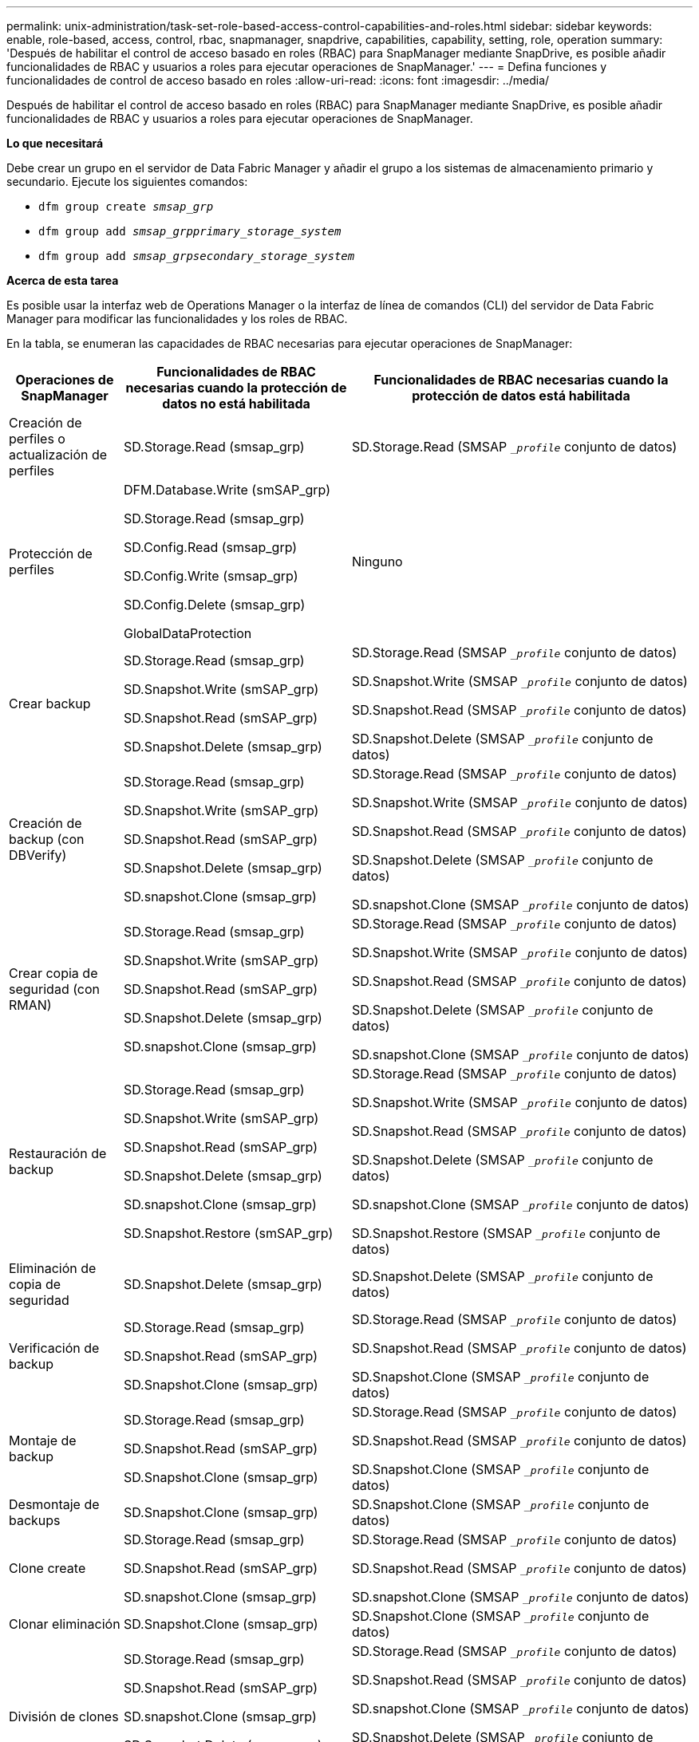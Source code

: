 ---
permalink: unix-administration/task-set-role-based-access-control-capabilities-and-roles.html 
sidebar: sidebar 
keywords: enable, role-based, access, control, rbac, snapmanager, snapdrive, capabilities, capability, setting, role, operation 
summary: 'Después de habilitar el control de acceso basado en roles (RBAC) para SnapManager mediante SnapDrive, es posible añadir funcionalidades de RBAC y usuarios a roles para ejecutar operaciones de SnapManager.' 
---
= Defina funciones y funcionalidades de control de acceso basado en roles
:allow-uri-read: 
:icons: font
:imagesdir: ../media/


[role="lead"]
Después de habilitar el control de acceso basado en roles (RBAC) para SnapManager mediante SnapDrive, es posible añadir funcionalidades de RBAC y usuarios a roles para ejecutar operaciones de SnapManager.

*Lo que necesitará*

Debe crear un grupo en el servidor de Data Fabric Manager y añadir el grupo a los sistemas de almacenamiento primario y secundario. Ejecute los siguientes comandos:

* `dfm group create _smsap_grp_`
* `dfm group add _smsap_grpprimary_storage_system_`
* `dfm group add _smsap_grpsecondary_storage_system_`


*Acerca de esta tarea*

Es posible usar la interfaz web de Operations Manager o la interfaz de línea de comandos (CLI) del servidor de Data Fabric Manager para modificar las funcionalidades y los roles de RBAC.

En la tabla, se enumeran las capacidades de RBAC necesarias para ejecutar operaciones de SnapManager:

[cols="1a,2a,3a"]
|===
| Operaciones de SnapManager | Funcionalidades de RBAC necesarias cuando la protección de datos no está habilitada | Funcionalidades de RBAC necesarias cuando la protección de datos está habilitada 


 a| 
Creación de perfiles o actualización de perfiles
 a| 
SD.Storage.Read (smsap_grp)
 a| 
SD.Storage.Read (SMSAP `__profile_` conjunto de datos)



 a| 
Protección de perfiles
 a| 
DFM.Database.Write (smSAP_grp)

SD.Storage.Read (smsap_grp)

SD.Config.Read (smsap_grp)

SD.Config.Write (smsap_grp)

SD.Config.Delete (smsap_grp)

GlobalDataProtection
 a| 
Ninguno



 a| 
Crear backup
 a| 
SD.Storage.Read (smsap_grp)

SD.Snapshot.Write (smSAP_grp)

SD.Snapshot.Read (smSAP_grp)

SD.Snapshot.Delete (smsap_grp)
 a| 
SD.Storage.Read (SMSAP `__profile_` conjunto de datos)

SD.Snapshot.Write (SMSAP `__profile_` conjunto de datos)

SD.Snapshot.Read (SMSAP `__profile_` conjunto de datos)

SD.Snapshot.Delete (SMSAP `__profile_` conjunto de datos)



 a| 
Creación de backup (con DBVerify)
 a| 
SD.Storage.Read (smsap_grp)

SD.Snapshot.Write (smSAP_grp)

SD.Snapshot.Read (smSAP_grp)

SD.Snapshot.Delete (smsap_grp)

SD.snapshot.Clone (smsap_grp)
 a| 
SD.Storage.Read (SMSAP `__profile_` conjunto de datos)

SD.Snapshot.Write (SMSAP `__profile_` conjunto de datos)

SD.Snapshot.Read (SMSAP `__profile_` conjunto de datos)

SD.Snapshot.Delete (SMSAP `__profile_` conjunto de datos)

SD.snapshot.Clone (SMSAP `__profile_` conjunto de datos)



 a| 
Crear copia de seguridad (con RMAN)
 a| 
SD.Storage.Read (smsap_grp)

SD.Snapshot.Write (smSAP_grp)

SD.Snapshot.Read (smSAP_grp)

SD.Snapshot.Delete (smsap_grp)

SD.snapshot.Clone (smsap_grp)
 a| 
SD.Storage.Read (SMSAP `__profile_` conjunto de datos)

SD.Snapshot.Write (SMSAP `__profile_` conjunto de datos)

SD.Snapshot.Read (SMSAP `__profile_` conjunto de datos)

SD.Snapshot.Delete (SMSAP `__profile_` conjunto de datos)

SD.snapshot.Clone (SMSAP `__profile_` conjunto de datos)



 a| 
Restauración de backup
 a| 
SD.Storage.Read (smsap_grp)

SD.Snapshot.Write (smSAP_grp)

SD.Snapshot.Read (smSAP_grp)

SD.Snapshot.Delete (smsap_grp)

SD.snapshot.Clone (smsap_grp)

SD.Snapshot.Restore (smSAP_grp)
 a| 
SD.Storage.Read (SMSAP `__profile_` conjunto de datos)

SD.Snapshot.Write (SMSAP `__profile_` conjunto de datos)

SD.Snapshot.Read (SMSAP `__profile_` conjunto de datos)

SD.Snapshot.Delete (SMSAP `__profile_` conjunto de datos)

SD.snapshot.Clone (SMSAP `__profile_` conjunto de datos)

SD.Snapshot.Restore (SMSAP `__profile_` conjunto de datos)



 a| 
Eliminación de copia de seguridad
 a| 
SD.Snapshot.Delete (smsap_grp)
 a| 
SD.Snapshot.Delete (SMSAP `__profile_` conjunto de datos)



 a| 
Verificación de backup
 a| 
SD.Storage.Read (smsap_grp)

SD.Snapshot.Read (smSAP_grp)

SD.Snapshot.Clone (smsap_grp)
 a| 
SD.Storage.Read (SMSAP `__profile_` conjunto de datos)

SD.Snapshot.Read (SMSAP `__profile_` conjunto de datos)

SD.Snapshot.Clone (SMSAP `__profile_` conjunto de datos)



 a| 
Montaje de backup
 a| 
SD.Storage.Read (smsap_grp)

SD.Snapshot.Read (smSAP_grp)

SD.Snapshot.Clone (smsap_grp)
 a| 
SD.Storage.Read (SMSAP `__profile_` conjunto de datos)

SD.Snapshot.Read (SMSAP `__profile_` conjunto de datos)

SD.Snapshot.Clone (SMSAP `__profile_` conjunto de datos)



 a| 
Desmontaje de backups
 a| 
SD.Snapshot.Clone (smsap_grp)
 a| 
SD.Snapshot.Clone (SMSAP `__profile_` conjunto de datos)



 a| 
Clone create
 a| 
SD.Storage.Read (smsap_grp)

SD.Snapshot.Read (smSAP_grp)

SD.snapshot.Clone (smsap_grp)
 a| 
SD.Storage.Read (SMSAP `__profile_` conjunto de datos)

SD.Snapshot.Read (SMSAP `__profile_` conjunto de datos)

SD.snapshot.Clone (SMSAP `__profile_` conjunto de datos)



 a| 
Clonar eliminación
 a| 
SD.Snapshot.Clone (smsap_grp)
 a| 
SD.Snapshot.Clone (SMSAP `__profile_` conjunto de datos)



 a| 
División de clones
 a| 
SD.Storage.Read (smsap_grp)

SD.Snapshot.Read (smSAP_grp)

SD.snapshot.Clone (smsap_grp)

SD.Snapshot.Delete (smsap_grp)

SD.Storage.Write (smSAP_grp)
 a| 
SD.Storage.Read (SMSAP `__profile_` conjunto de datos)

SD.Snapshot.Read (SMSAP `__profile_` conjunto de datos)

SD.snapshot.Clone (SMSAP `__profile_` conjunto de datos)

SD.Snapshot.Delete (SMSAP `__profile_` conjunto de datos)

SD.Storage.Write (SMSAP `__profile_` conjunto de datos)

|===
Para obtener detalles sobre la definición de las funcionalidades de RBAC, consulte la _Guía de administración del gestor de operaciones de Unified Manager de OnCommand_.

.Pasos
. Acceda a la consola de Operations Manager.
. En el menú Configuración, seleccione *roles*.
. Seleccione un rol existente o cree uno nuevo.
. Para asignar operaciones a los recursos de almacenamiento de la base de datos, haga clic en *Agregar capacidades*.
. En la página Editar configuración de función, para guardar los cambios realizados en la función, haga clic en *Actualizar*.


*Información relacionada*

http://support.netapp.com/documentation/productsatoz/index.html["Guía de administración del gestor de operaciones de OnCommand Unified Manager"^]
